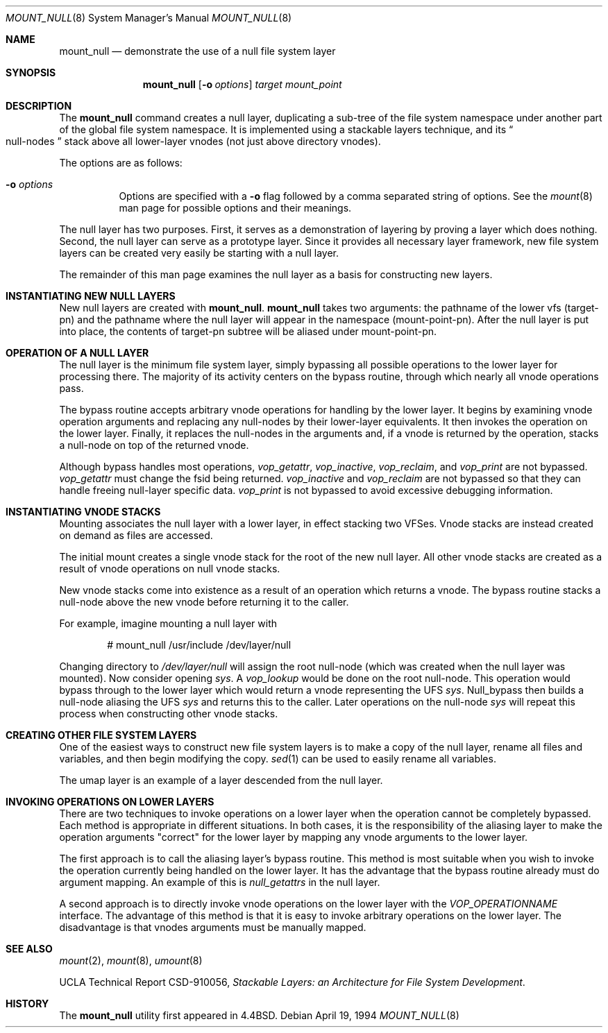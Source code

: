 .\"	$OpenBSD: mount_null.8,v 1.20 2003/06/02 20:06:15 millert Exp $
.\"	$NetBSD: mount_null.8,v 1.4 1996/04/10 20:57:19 thorpej Exp $
.\"
.\" Copyright (c) 1992, 1993, 1994
.\"	The Regents of the University of California.  All rights reserved.
.\"
.\" This code is derived from software donated to Berkeley by
.\" John Heidemann of the UCLA Ficus project.
.\"
.\" Redistribution and use in source and binary forms, with or without
.\" modification, are permitted provided that the following conditions
.\" are met:
.\" 1. Redistributions of source code must retain the above copyright
.\"    notice, this list of conditions and the following disclaimer.
.\" 2. Redistributions in binary form must reproduce the above copyright
.\"    notice, this list of conditions and the following disclaimer in the
.\"    documentation and/or other materials provided with the distribution.
.\" 3. Neither the name of the University nor the names of its contributors
.\"    may be used to endorse or promote products derived from this software
.\"    without specific prior written permission.
.\"
.\" THIS SOFTWARE IS PROVIDED BY THE REGENTS AND CONTRIBUTORS ``AS IS'' AND
.\" ANY EXPRESS OR IMPLIED WARRANTIES, INCLUDING, BUT NOT LIMITED TO, THE
.\" IMPLIED WARRANTIES OF MERCHANTABILITY AND FITNESS FOR A PARTICULAR PURPOSE
.\" ARE DISCLAIMED.  IN NO EVENT SHALL THE REGENTS OR CONTRIBUTORS BE LIABLE
.\" FOR ANY DIRECT, INDIRECT, INCIDENTAL, SPECIAL, EXEMPLARY, OR CONSEQUENTIAL
.\" DAMAGES (INCLUDING, BUT NOT LIMITED TO, PROCUREMENT OF SUBSTITUTE GOODS
.\" OR SERVICES; LOSS OF USE, DATA, OR PROFITS; OR BUSINESS INTERRUPTION)
.\" HOWEVER CAUSED AND ON ANY THEORY OF LIABILITY, WHETHER IN CONTRACT, STRICT
.\" LIABILITY, OR TORT (INCLUDING NEGLIGENCE OR OTHERWISE) ARISING IN ANY WAY
.\" OUT OF THE USE OF THIS SOFTWARE, EVEN IF ADVISED OF THE POSSIBILITY OF
.\" SUCH DAMAGE.
.\"
.\"     @(#)mount_null.8	8.4 (Berkeley) 4/19/94
.\"
.Dd April 19, 1994
.Dt MOUNT_NULL 8
.Os
.Sh NAME
.Nm mount_null
.Nd demonstrate the use of a null file system layer
.Sh SYNOPSIS
.Nm mount_null
.Op Fl o Ar options
.Ar target
.Ar mount_point
.Sh DESCRIPTION
The
.Nm
command creates a
null layer, duplicating a sub-tree of the file system
namespace under another part of the global file system namespace.
It is implemented using a stackable layers technique, and its
.Do
null-nodes
.Dc
stack above
all lower-layer vnodes (not just above directory vnodes).
.Pp
The options are as follows:
.Bl -tag -width Ds
.It Fl o Ar options
Options are specified with a
.Fl o
flag followed by a comma separated string of options.
See the
.Xr mount 8
man page for possible options and their meanings.
.El
.Pp
The null layer has two purposes.
First, it serves as a demonstration of layering by proving a layer
which does nothing.
Second, the null layer can serve as a prototype layer.
Since it provides all necessary layer framework,
new file system layers can be created very easily be starting
with a null layer.
.Pp
The remainder of this man page examines the null layer as a basis
for constructing new layers.
.\"
.\"
.Sh INSTANTIATING NEW NULL LAYERS
New null layers are created with
.Nm mount_null .
.Nm
takes two arguments: the pathname
of the lower vfs (target-pn) and the pathname where the null
layer will appear in the namespace (mount-point-pn).
After the null layer is put into place, the contents
of target-pn subtree will be aliased under mount-point-pn.
.\"
.\"
.Sh OPERATION OF A NULL LAYER
The null layer is the minimum file system layer,
simply bypassing all possible operations to the lower layer
for processing there.
The majority of its activity centers
on the bypass routine, through which nearly all vnode operations
pass.
.Pp
The bypass routine accepts arbitrary vnode operations for
handling by the lower layer.
It begins by examining vnode
operation arguments and replacing any null-nodes by their
lower-layer equivalents.
It then invokes the operation on the lower layer.
Finally, it replaces the null-nodes
in the arguments and, if a vnode is returned by the operation,
stacks a null-node on top of the returned vnode.
.Pp
Although bypass handles most operations,
.Em vop_getattr ,
.Em vop_inactive ,
.Em vop_reclaim ,
and
.Em vop_print
are not bypassed.
.Em vop_getattr
must change the fsid being returned.
.Em vop_inactive
and
.Em vop_reclaim
are not bypassed so that
they can handle freeing null-layer specific data.
.Em vop_print
is not bypassed to avoid excessive debugging
information.
.\"
.\"
.Sh INSTANTIATING VNODE STACKS
Mounting associates the null layer with a lower layer,
in effect stacking two VFSes.
Vnode stacks are instead created on demand as files are accessed.
.Pp
The initial mount creates a single vnode stack for the
root of the new null layer.
All other vnode stacks are created as a result of vnode operations on
null vnode stacks.
.Pp
New vnode stacks come into existence as a result of
an operation which returns a vnode.
The bypass routine stacks a null-node above the new
vnode before returning it to the caller.
.Pp
For example, imagine mounting a null layer with
.Bd -literal -offset indent
# mount_null /usr/include /dev/layer/null
.Ed
.Pp
Changing directory to
.Pa /dev/layer/null
will assign
the root null-node (which was created when the null layer was mounted).
Now consider opening
.Pa sys .
A
.Em vop_lookup
would be
done on the root null-node.
This operation would bypass through
to the lower layer which would return a vnode representing
the UFS
.Pa sys .
Null_bypass then builds a null-node
aliasing the UFS
.Pa sys
and returns this to the caller.
Later operations on the null-node
.Pa sys
will repeat this
process when constructing other vnode stacks.
.\"
.\"
.Sh CREATING OTHER FILE SYSTEM LAYERS
One of the easiest ways to construct new file system layers is to make
a copy of the null layer, rename all files and variables, and
then begin modifying the copy.
.Xr sed 1
can be used to easily rename
all variables.
.Pp
The umap layer is an example of a layer descended from the
null layer.
.\"
.\"
.Sh INVOKING OPERATIONS ON LOWER LAYERS
There are two techniques to invoke operations on a lower layer
when the operation cannot be completely bypassed.
Each method is appropriate in different situations.
In both cases, it is the responsibility of the aliasing layer to make
the operation arguments "correct" for the lower layer
by mapping any vnode arguments to the lower layer.
.Pp
The first approach is to call the aliasing layer's bypass routine.
This method is most suitable when you wish to invoke the operation
currently being handled on the lower layer.
It has the advantage that the bypass routine already must do argument mapping.
An example of this is
.Em null_getattrs
in the null layer.
.Pp
A second approach is to directly invoke vnode operations on
the lower layer with the
.Em VOP_OPERATIONNAME
interface.
The advantage of this method is that it is easy to invoke
arbitrary operations on the lower layer.
The disadvantage is that vnodes arguments must be manually mapped.
.\"
.\"
.Sh SEE ALSO
.Xr mount 2 ,
.Xr mount 8 ,
.Xr umount 8
.Pp
UCLA Technical Report CSD-910056,
.Em "Stackable Layers: an Architecture for File System Development" .
.Sh HISTORY
The
.Nm
utility first appeared in
.Bx 4.4 .
